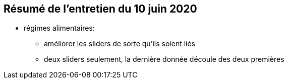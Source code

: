 == Résumé de l'entretien du 10 juin 2020

* régimes alimentaires:
** améliorer les sliders de sorte qu'ils soient liés
** deux sliders seulement, la dernière donnée découle des deux premières

